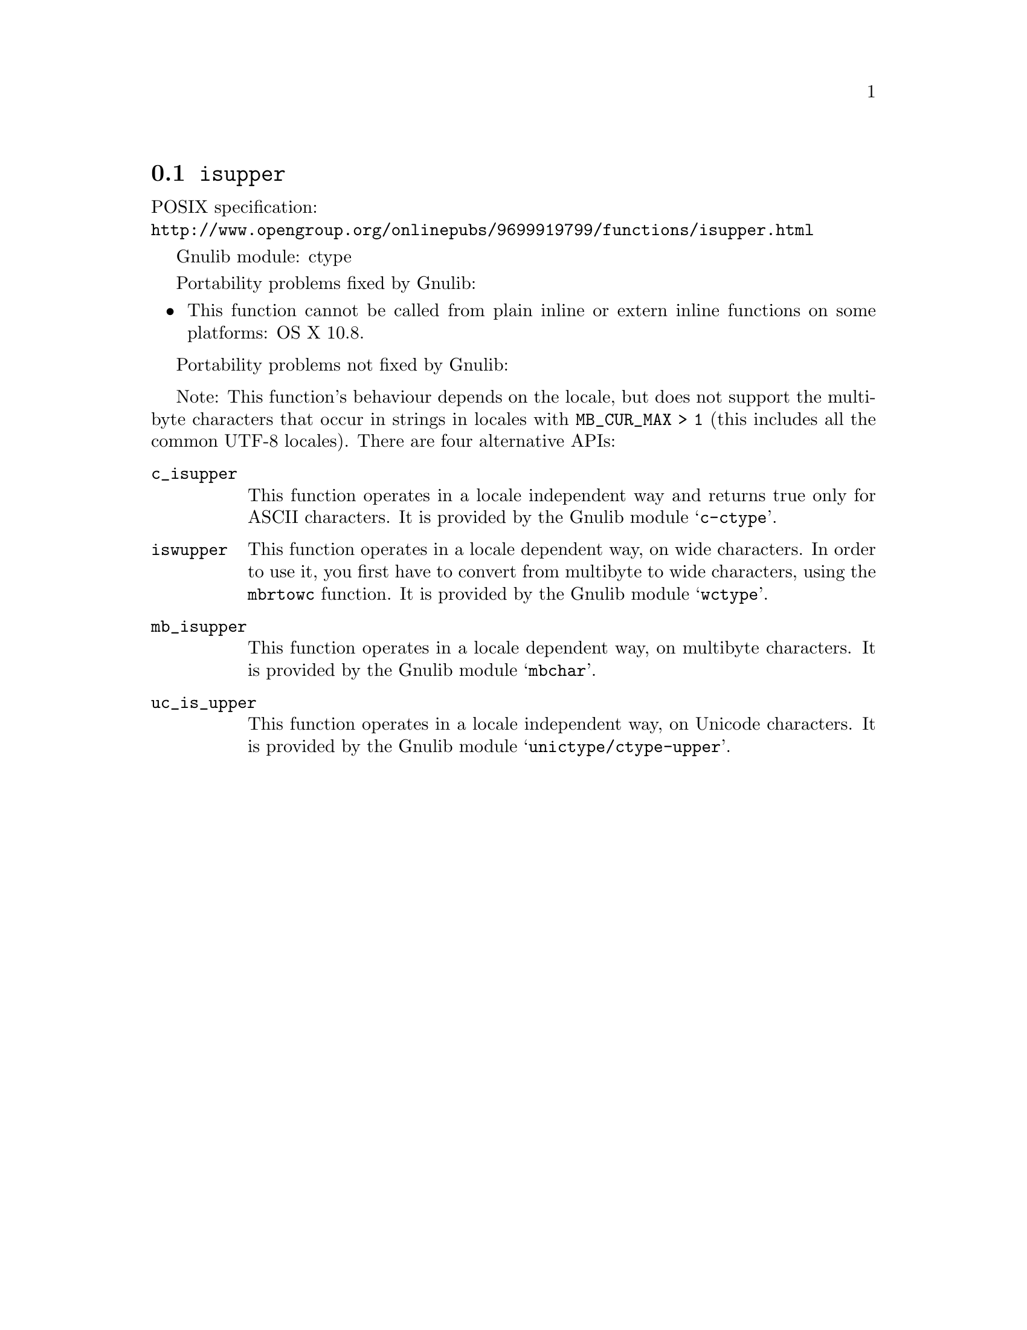 @node isupper
@section @code{isupper}
@findex isupper

POSIX specification:@* @url{http://www.opengroup.org/onlinepubs/9699919799/functions/isupper.html}

Gnulib module: ctype

Portability problems fixed by Gnulib:
@itemize
@item
This function cannot be called from plain inline or extern inline functions
on some platforms:
OS X 10.8.
@end itemize

Portability problems not fixed by Gnulib:
@itemize
@end itemize

Note: This function's behaviour depends on the locale, but does not support
the multibyte characters that occur in strings in locales with
@code{MB_CUR_MAX > 1} (this includes all the common UTF-8 locales).
There are four alternative APIs:

@table @code
@item c_isupper
This function operates in a locale independent way and returns true only for
ASCII characters.  It is provided by the Gnulib module @samp{c-ctype}.

@item iswupper
This function operates in a locale dependent way, on wide characters.  In
order to use it, you first have to convert from multibyte to wide characters,
using the @code{mbrtowc} function.  It is provided by the Gnulib module
@samp{wctype}.

@item mb_isupper
This function operates in a locale dependent way, on multibyte characters.
It is provided by the Gnulib module @samp{mbchar}.

@item uc_is_upper
This function operates in a locale independent way, on Unicode characters.
It is provided by the Gnulib module @samp{unictype/ctype-upper}.
@end table
